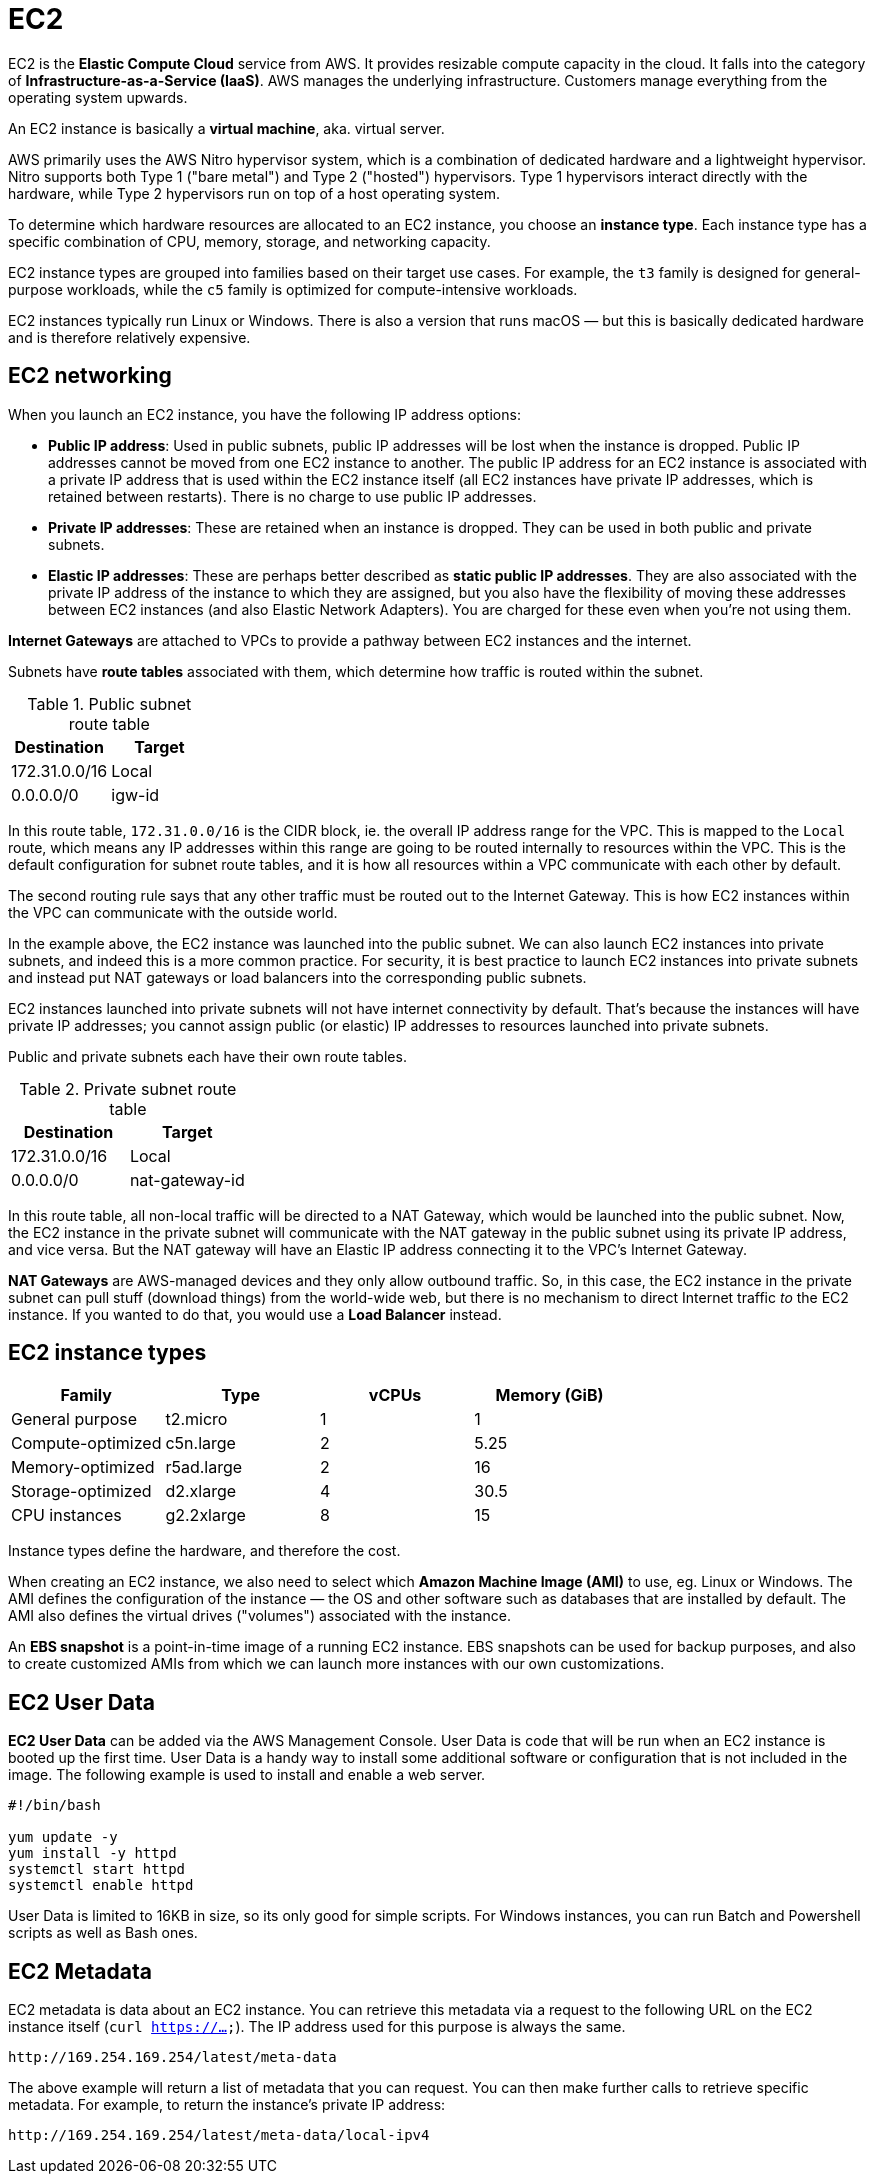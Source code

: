 = EC2

EC2 is the *Elastic Compute Cloud* service from AWS. It provides resizable compute capacity in the cloud. It falls into the category of *Infrastructure-as-a-Service (IaaS)*. AWS manages the underlying infrastructure. Customers manage everything from the operating system upwards.

An EC2 instance is basically a *virtual machine*, aka. virtual server.

AWS primarily uses the AWS Nitro hypervisor system, which is a combination of dedicated hardware and a lightweight hypervisor. Nitro supports both Type 1 ("bare metal") and Type 2 ("hosted") hypervisors. Type 1 hypervisors interact directly with the hardware, while Type 2 hypervisors run on top of a host operating system.

To determine which hardware resources are allocated to an EC2 instance, you choose an *instance type*. Each instance type has a specific combination of CPU, memory, storage, and networking capacity.

EC2 instance types are grouped into families based on their target use cases. For example, the `t3` family is designed for general-purpose workloads, while the `c5` family is optimized for compute-intensive workloads.

EC2 instances typically run Linux or Windows. There is also a version that runs macOS — but this is basically dedicated hardware and is therefore relatively expensive.

== EC2 networking

When you launch an EC2 instance, you have the following IP address options:

* *Public IP address*: Used in public subnets, public IP addresses will be lost when the instance is dropped. Public IP addresses cannot be moved from one EC2 instance to another. The public IP address for an EC2 instance is associated with a private IP address that is used within the EC2 instance itself (all EC2 instances have private IP addresses, which is retained between restarts). There is no charge to use public IP addresses.

* *Private IP addresses*: These are retained when an instance is dropped. They can be used in both public and private subnets.

* *Elastic IP addresses*: These are perhaps better described as *static public IP addresses*. They are also associated with the private IP address of the instance to which they are assigned, but you also have the flexibility of moving these addresses between EC2 instances (and also Elastic Network Adapters). You are charged for these even when you're not using them.

// TODO: Add diagram.

*Internet Gateways* are attached to VPCs to provide a pathway between EC2 instances and the internet.

Subnets have *route tables* associated with them, which determine how traffic is routed within the subnet.

.Public subnet route table
|===
|Destination |Target

|172.31.0.0/16
|Local

|0.0.0.0/0
|igw-id
|===

In this route table, `172.31.0.0/16` is the CIDR block, ie. the overall IP address range for the VPC. This is mapped to the `Local` route, which means any IP addresses within this range are going to be routed internally to resources within the VPC. This is the default configuration for subnet route tables, and it is how all resources within a VPC communicate with each other by default.

The second routing rule says that any other traffic must be routed out to the Internet Gateway. This is how EC2 instances within the VPC can communicate with the outside world.

In the example above, the EC2 instance was launched into the public subnet. We can also launch EC2 instances into private subnets, and indeed this is a more common practice. For security, it is best practice to launch EC2 instances into private subnets and instead put NAT gateways or load balancers into the corresponding public subnets.

// TODO: Diagram.

EC2 instances launched into private subnets will not have internet connectivity by default. That's because the instances will have private IP addresses; you cannot assign public (or elastic) IP addresses to resources launched into private subnets.

Public and private subnets each have their own route tables.

.Private subnet route table
|===
|Destination |Target

|172.31.0.0/16
|Local

|0.0.0.0/0
|nat-gateway-id
|===

In this route table, all non-local traffic will be directed to a NAT Gateway, which would be launched into the public subnet. Now, the EC2 instance in the private subnet will communicate with the NAT gateway in the public subnet using its private IP address, and vice versa. But the NAT gateway will have an Elastic IP address connecting it to the VPC's Internet Gateway.

*NAT Gateways* are AWS-managed devices and they only allow outbound traffic. So, in this case, the EC2 instance in the private subnet can pull stuff (download things) from the world-wide web, but there is no mechanism to direct Internet traffic _to_ the EC2 instance. If you wanted to do that, you would use a *Load Balancer* instead.

== EC2 instance types

|===
|Family |Type |vCPUs |Memory (GiB)

|General purpose
|t2.micro
|1
|1

|Compute-optimized
|c5n.large
|2
|5.25

|Memory-optimized
|r5ad.large
|2
|16

|Storage-optimized
|d2.xlarge
|4
|30.5

|CPU instances
|g2.2xlarge
|8
|15
|===

Instance types define the hardware, and therefore the cost.

When creating an EC2 instance, we also need to select which *Amazon Machine Image (AMI)* to use, eg. Linux or Windows. The AMI defines the configuration of the instance — the OS and other software such as databases that are installed by default. The AMI also defines the virtual drives ("volumes") associated with the instance.

An *EBS snapshot* is a point-in-time image of a running EC2 instance. EBS snapshots can be used for backup purposes, and also to create customized AMIs from which we can launch more instances with our own customizations.

== EC2 User Data

*EC2 User Data* can be added via the AWS Management Console. User Data is code that will be run when an EC2 instance is booted up the first time. User Data is a handy way to install some additional software or configuration that is not included in the image. The following example is used to install and enable a web server.

[source,bash]
----
#!/bin/bash

yum update -y
yum install -y httpd
systemctl start httpd
systemctl enable httpd
----

User Data is limited to 16KB in size, so its only good for simple scripts. For Windows instances, you can run Batch and Powershell scripts as well as Bash ones.

== EC2 Metadata

EC2 metadata is data about an EC2 instance. You can retrieve this metadata via a request to the following URL on the EC2 instance itself (`curl https://...`). The IP address used for this purpose is always the same.

----
http://169.254.169.254/latest/meta-data
----

The above example will return a list of metadata that you can request. You can then make further calls to retrieve specific metadata. For example, to return the instance's private IP address:

----
http://169.254.169.254/latest/meta-data/local-ipv4
----

